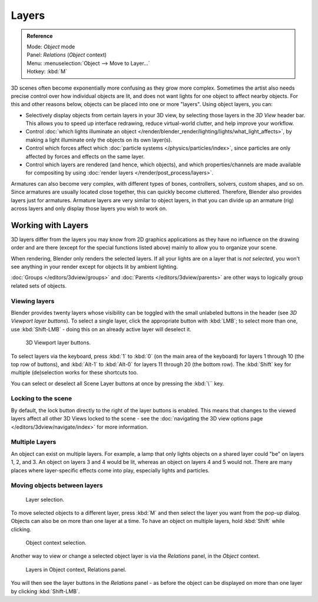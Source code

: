 
******
Layers
******

.. admonition:: Reference
   :class: refbox

   | Mode:     *Object* mode
   | Panel:    *Relations* (*Object* context)
   | Menu:     :menuselection:`Object --> Move to Layer...`
   | Hotkey:   :kbd:`M`


3D scenes often become exponentially more confusing as they grow more complex.
Sometimes the artist also needs precise control over how individual objects are lit,
and does not want lights for one object to affect nearby objects.
For this and other reasons below, objects can be placed into one or more "layers".
Using object layers, you can:

- Selectively display objects from certain layers in your 3D view,
  by selecting those layers in the *3D View* header bar. This allows you to speed up interface redrawing,
  reduce virtual-world clutter, and help improve your workflow.
- Control :doc:`which lights illuminate an object </render/blender_render/lighting/lights/what_light_affects>`,
  by making a light illuminate only the objects on its own layer(s).
- Control which forces affect which :doc:`particle systems </physics/particles/index>`,
  since particles are only affected by forces and effects on the same layer.
- Control which layers are rendered (and hence, which objects),
  and which properties/channels are made available for compositing by using
  :doc:`render layers </render/post_process/layers>`.

Armatures can also become very complex, with different types of bones, controllers, solvers,
custom shapes, and so on. Since armatures are usually located close together,
this can quickly become cluttered. Therefore, Blender also provides layers just for armatures.
Armature layers are very similar to object layers, in that you can divide up an armature (rig)
across layers and only display those layers you wish to work on.

.. seealso::

   :ref:`armature-layers`


Working with Layers
===================

3D layers differ from the layers you may know from 2D graphics applications as they have no
influence on the drawing order and are there (except for the special functions listed above)
mainly to allow you to organize your scene.

When rendering, Blender only renders the selected layers.
If all your lights are on a layer that is *not selected*,
you won't see anything in your render except for objects lit by ambient lighting.

:doc:`Groups </editors/3dview/groups>` and
:doc:`Parents </editors/3dview/parents>`
are other ways to logically group related sets of objects.


Viewing layers
--------------

Blender provides twenty layers whose visibility can be toggled with the small unlabeled
buttons in the header (see *3D Viewport layer buttons*). To select a single layer,
click the appropriate button with :kbd:`LMB`; to select more than one,
use :kbd:`Shift-LMB` - doing this on an already active layer will deselect it.


.. figure:: /images/3Dinteraction-Navigating-Layers-layer-buttons.jpg
   :width: 600px

   3D Viewport layer buttons.


To select layers via the keyboard, press :kbd:`1` to :kbd:`0`
(on the main area of the keyboard) for layers 1 through 10 (the top row of buttons),
and :kbd:`Alt-1` to :kbd:`Alt-0` for layers 11 through 20 (the bottom row).
The :kbd:`Shift` key for multiple (de)selection works for these shortcuts too.

You can select or deselect all Scene Layer buttons at once by pressing the :kbd:`\`` key.


Locking to the scene
--------------------

By default, the lock button directly to the right of the layer buttons is enabled.
This means that changes to the viewed layers affect all other 3D Views locked to the scene -
see the :doc:`navigating the 3D view options page </editors/3dview/navigate/index>` for more information.


Multiple Layers
---------------

An object can exist on multiple layers. For example,
a lamp that only lights objects on a shared layer could "be" on layers 1, 2, and 3.
An object on layers 3 and 4 would be lit, whereas an object on layers 4 and 5 would not.
There are many places where layer-specific effects come into play,
especially lights and particles.


Moving objects between layers
-----------------------------

.. figure:: /images/3Dinteraction-Navigating-Layers-layer-selection.jpg

   Layer selection.


To move selected objects to a different layer,
press :kbd:`M` and then select the layer you want from the pop-up dialog.
Objects can also be on more than one layer at a time. To have an object on multiple layers,
hold :kbd:`Shift` while clicking.


.. figure:: /images/3Dinteraction-Navigating-Layers-object-context.jpg

   Object context selection.


Another way to view or change a selected object layer is via the *Relations* panel,
in the *Object* context.


.. figure:: /images/3Dinteraction-Navigating-Layers-relations.jpg

   Layers in Object context, Relations panel.


You will then see the layer buttons in the *Relations* panel - as before the object
can be displayed on more than one layer by clicking :kbd:`Shift-LMB`.
